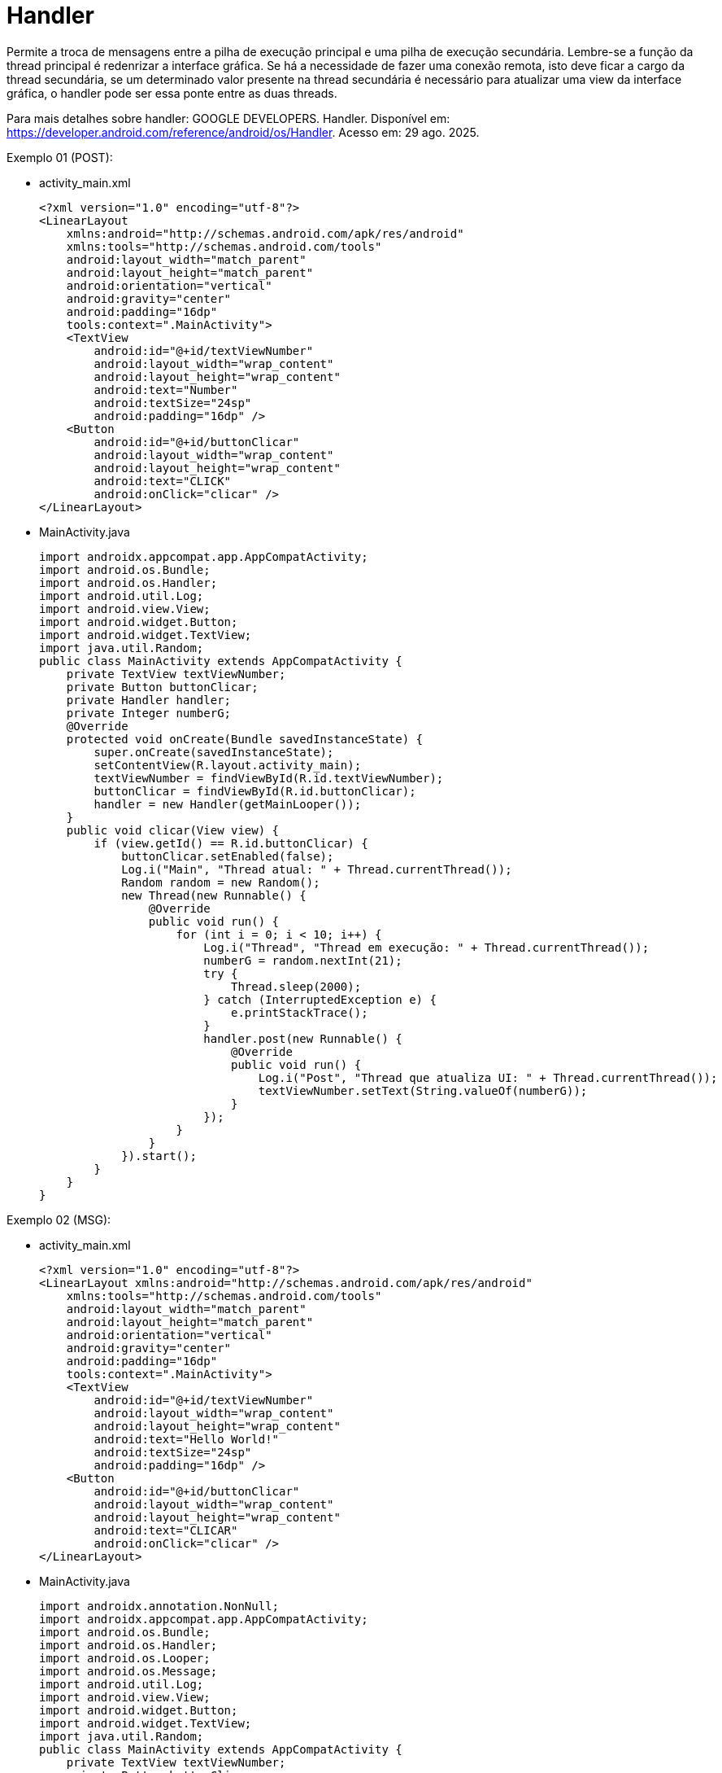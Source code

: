 = Handler

Permite a troca de mensagens entre a pilha de execução principal e uma pilha de execução secundária. Lembre-se a função da thread principal é redenrizar 
a interface gráfica. Se há a necessidade de fazer uma conexão remota, isto deve ficar a cargo da thread secundária, se um determinado valor presente na 
thread secundária é necessário para atualizar uma view da interface gráfica, o handler pode ser essa ponte entre as duas threads.

Para mais detalhes sobre handler: GOOGLE DEVELOPERS. Handler. Disponível em: https://developer.android.com/reference/android/os/Handler. Acesso em:
29 ago. 2025.

Exemplo 01 (POST):

- activity_main.xml
[source,xml]
<?xml version="1.0" encoding="utf-8"?>
<LinearLayout
    xmlns:android="http://schemas.android.com/apk/res/android"
    xmlns:tools="http://schemas.android.com/tools"
    android:layout_width="match_parent"
    android:layout_height="match_parent"
    android:orientation="vertical"
    android:gravity="center"
    android:padding="16dp"
    tools:context=".MainActivity">
    <TextView
        android:id="@+id/textViewNumber"
        android:layout_width="wrap_content"
        android:layout_height="wrap_content"
        android:text="Number"
        android:textSize="24sp"
        android:padding="16dp" />
    <Button
        android:id="@+id/buttonClicar"
        android:layout_width="wrap_content"
        android:layout_height="wrap_content"
        android:text="CLICK"
        android:onClick="clicar" />
</LinearLayout>

- MainActivity.java
[source,java]
import androidx.appcompat.app.AppCompatActivity;
import android.os.Bundle;
import android.os.Handler;
import android.util.Log;
import android.view.View;
import android.widget.Button;
import android.widget.TextView;
import java.util.Random;
public class MainActivity extends AppCompatActivity {
    private TextView textViewNumber;
    private Button buttonClicar;
    private Handler handler;
    private Integer numberG;
    @Override
    protected void onCreate(Bundle savedInstanceState) {
        super.onCreate(savedInstanceState);
        setContentView(R.layout.activity_main);
        textViewNumber = findViewById(R.id.textViewNumber);
        buttonClicar = findViewById(R.id.buttonClicar);
        handler = new Handler(getMainLooper());
    }
    public void clicar(View view) {
        if (view.getId() == R.id.buttonClicar) {
            buttonClicar.setEnabled(false);
            Log.i("Main", "Thread atual: " + Thread.currentThread());
            Random random = new Random();
            new Thread(new Runnable() {
                @Override
                public void run() {
                    for (int i = 0; i < 10; i++) {
                        Log.i("Thread", "Thread em execução: " + Thread.currentThread());
                        numberG = random.nextInt(21); 
                        try {
                            Thread.sleep(2000); 
                        } catch (InterruptedException e) {
                            e.printStackTrace();
                        }
                        handler.post(new Runnable() {
                            @Override
                            public void run() {
                                Log.i("Post", "Thread que atualiza UI: " + Thread.currentThread());
                                textViewNumber.setText(String.valueOf(numberG));
                            }
                        });
                    }
                }
            }).start();
        }
    }
}

Exemplo 02 (MSG):

- activity_main.xml
[source,xml]
<?xml version="1.0" encoding="utf-8"?>
<LinearLayout xmlns:android="http://schemas.android.com/apk/res/android"
    xmlns:tools="http://schemas.android.com/tools"
    android:layout_width="match_parent"
    android:layout_height="match_parent"
    android:orientation="vertical"
    android:gravity="center"
    android:padding="16dp"
    tools:context=".MainActivity">
    <TextView
        android:id="@+id/textViewNumber"
        android:layout_width="wrap_content"
        android:layout_height="wrap_content"
        android:text="Hello World!"
        android:textSize="24sp"
        android:padding="16dp" />
    <Button
        android:id="@+id/buttonClicar"
        android:layout_width="wrap_content"
        android:layout_height="wrap_content"
        android:text="CLICAR"
        android:onClick="clicar" />
</LinearLayout>

- MainActivity.java
[source,java]
import androidx.annotation.NonNull;
import androidx.appcompat.app.AppCompatActivity;
import android.os.Bundle;
import android.os.Handler;
import android.os.Looper;
import android.os.Message;
import android.util.Log;
import android.view.View;
import android.widget.Button;
import android.widget.TextView;
import java.util.Random;
public class MainActivity extends AppCompatActivity {
    private TextView textViewNumber;
    private Button buttonClicar;
    private Handler handler;
    private static final String TAG = "Thread-MAIN";
    @Override
    protected void onCreate(Bundle savedInstanceState) {
        super.onCreate(savedInstanceState);
        setContentView(R.layout.activity_main);
        textViewNumber = findViewById(R.id.textViewNumber);
        buttonClicar = findViewById(R.id.buttonClicar);
        handler = new Handler(Looper.getMainLooper()) {
            @Override
            public void handleMessage(@NonNull Message msg) {
                textViewNumber.setText(String.valueOf(msg.arg1));
                Log.i(TAG, "UI atualizada na thread: " + Thread.currentThread());
            }
        };
    }
    public void clicar(View view) {
        buttonClicar.setEnabled(false);
        new Thread(() -> {
            Random random = new Random();
            for (int i = 0; i < 10; i++) {
                int num = random.nextInt(21); 
                Message msg = handler.obtainMessage();
                msg.arg1 = num;
                handler.sendMessage(msg);
                try {
                    Thread.sleep(2000); 
                } catch (InterruptedException e) {
                    Thread.currentThread().interrupt();
                }
            }
        }).start();
    }
    @Override
    protected void onDestroy() {
        super.onDestroy();
        handler.removeCallbacksAndMessages(null);
    }
}


